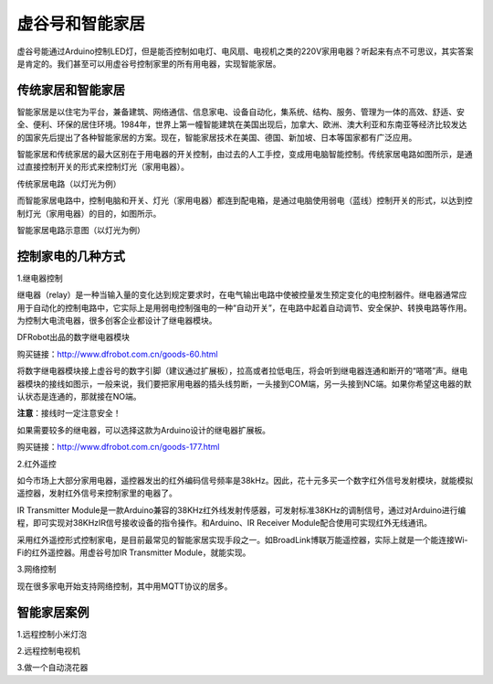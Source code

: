 
虚谷号和智能家居
================================


虚谷号能通过Arduino控制LED灯，但是能否控制如电灯、电风扇、电视机之类的220V家用电器？听起来有点不可思议，其实答案是肯定的。我们甚至可以用虚谷号控制家里的所有用电器，实现智能家居。

--------------------------
传统家居和智能家居
--------------------------

智能家居是以住宅为平台，兼备建筑、网络通信、信息家电、设备自动化，集系统、结构、服务、管理为一体的高效、舒适、安全、便利、环保的居住环境。1984年，世界上第一幢智能建筑在美国出现后，加拿大、欧洲、澳大利亚和东南亚等经济比较发达的国家先后提出了各种智能家居的方案。现在，智能家居技术在美国、德国、新加坡、日本等国家都有广泛应用。

智能家居和传统家居的最大区别在于用电器的开关控制，由过去的人工手控，变成用电脑智能控制。传统家居电路如图所示，是通过直接控制开关的形式来控制灯光（家用电器）。

.. image:: ../images/06/6.4.1.png

传统家居电路（以灯光为例）

而智能家居电路中，控制电脑和开关、灯光（家用电器）都连到配电箱，是通过电脑使用弱电（蓝线）控制开关的形式，以达到控制灯光（家用电器）的目的，如图所示。


.. image:: ../images/06/6.4.2.png

智能家居电路示意图（以灯光为例）

-----------------------------
控制家电的几种方式
-----------------------------

1.继电器控制

继电器（relay）是一种当输入量的变化达到规定要求时，在电气输出电路中使被控量发生预定变化的电控制器件。继电器通常应用于自动化的控制电路中，它实际上是用弱电控制强电的一种“自动开关”，在电路中起着自动调节、安全保护、转换电路等作用。为控制大电流电器，很多创客企业都设计了继电器模块。

.. image:: ../images/06/6.4.3.png

DFRobot出品的数字继电器模块

购买链接：http://www.dfrobot.com.cn/goods-60.html

将数字继电器模块接上虚谷号的数字引脚（建议通过扩展板），拉高或者拉低电压，将会听到继电器连通和断开的“嗒嗒”声。继电器模块的接线如图示，一般来说，我们要把家用电器的插头线剪断，一头接到COM端，另一头接到NC端。如果你希望这电器的默认状态是连通的，那就接在NO端。

**注意**：接线时一定注意安全！

如果需要较多的继电器，可以选择这款为Arduino设计的继电器扩展板。

.. image:: ../images/06/6.4.4.png

购买链接：http://www.dfrobot.com.cn/goods-177.html

2.红外遥控

如今市场上大部分家用电器，遥控器发出的红外编码信号频率是38kHz。因此，花十元多买一个数字红外信号发射模块，就能模拟遥控器，发射红外信号来控制家里的电器了。

IR Transmitter Module是一款Arduino兼容的38KHz红外线发射传感器，可发射标准38KHz的调制信号，通过对Arduino进行编程，即可实现对38KHzIR信号接收设备的指令操作。和Arduino、IR Receiver Module配合使用可实现红外无线通讯。

.. image:: ../images/06/6.4.5.png

采用红外遥控形式控制家电，是目前最常见的智能家居实现手段之一。如BroadLink博联万能遥控器，实际上就是一个能连接Wi-Fi的红外遥控器。用虚谷号加IR Transmitter Module，就能实现。

.. image:: ../images/06/6.4.6.png

3.网络控制

现在很多家电开始支持网络控制，其中用MQTT协议的居多。


----------------------
智能家居案例
----------------------

1.远程控制小米灯泡


2.远程控制电视机


3.做一个自动浇花器




